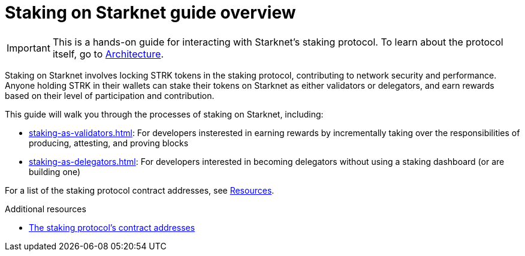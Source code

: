 [id="staking_overview"]
= Staking on Starknet guide overview

[IMPORTANT]
====
This is a hands-on guide for interacting with Starknet's staking protocol. To learn about the protocol itself, go to xref:architecture-and-concepts:staking.adoc[Architecture].
====

Staking on Starknet involves locking STRK tokens in the staking protocol, contributing to network security and performance. Anyone holding STRK in their wallets can stake their tokens on Starknet as either validators or delegators, and earn rewards based on their level of participation and contribution.

This guide will walk you through the processes of staking on Starknet, including:

* xref:staking-as-validators.adoc[]: For developers insterested in earning rewards by incrementally taking over the responsibilities of producing, attesting, and proving blocks
* xref:staking-as-delegators.adoc[]: For developers interested in becoming delegators without using a staking dashboard (or are building one)

For a list of the staking protocol contract addresses, see xref:resources:chain-info.adoc#staking[Resources].

.Additional resources

* xref:resources:chain-info.adoc#staking[The staking protocol's contract addresses]
// * https://www.starknet.io/staking[starknet.io's _Staking_ page^]
// * https://github.com/starkware-libs/starknet-staking/tree/%40staking/contracts-v0.1.1-dev.356[starknet-staking's deployed tag^]
// * https://dashboard.endur.fi/[Endur's staking dashboard^]
// * https://www.stakingrewards.com/stake-app?input=starknet[Staking Rewards' staking dashboard^]
// * https://voyager.online/staking-dashboard[Voyager's staking dashboard^]